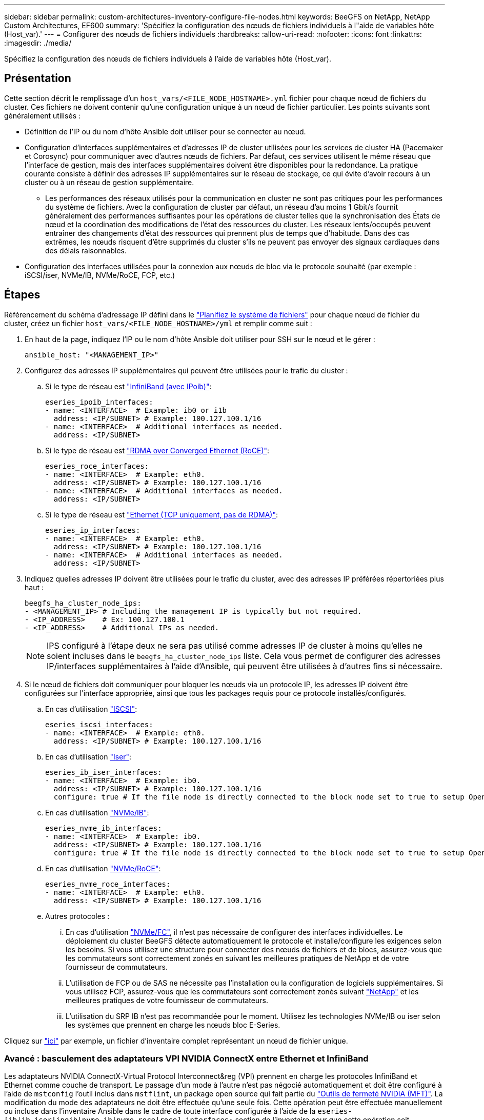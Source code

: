 ---
sidebar: sidebar 
permalink: custom-architectures-inventory-configure-file-nodes.html 
keywords: BeeGFS on NetApp, NetApp Custom Architectures, EF600 
summary: 'Spécifiez la configuration des nœuds de fichiers individuels à l"aide de variables hôte (Host_var).' 
---
= Configurer des nœuds de fichiers individuels
:hardbreaks:
:allow-uri-read: 
:nofooter: 
:icons: font
:linkattrs: 
:imagesdir: ./media/


[role="lead"]
Spécifiez la configuration des nœuds de fichiers individuels à l'aide de variables hôte (Host_var).



== Présentation

Cette section décrit le remplissage d'un `host_vars/<FILE_NODE_HOSTNAME>.yml` fichier pour chaque nœud de fichiers du cluster. Ces fichiers ne doivent contenir qu'une configuration unique à un nœud de fichier particulier. Les points suivants sont généralement utilisés :

* Définition de l'IP ou du nom d'hôte Ansible doit utiliser pour se connecter au nœud.
* Configuration d'interfaces supplémentaires et d'adresses IP de cluster utilisées pour les services de cluster HA (Pacemaker et Corosync) pour communiquer avec d'autres nœuds de fichiers. Par défaut, ces services utilisent le même réseau que l'interface de gestion, mais des interfaces supplémentaires doivent être disponibles pour la redondance. La pratique courante consiste à définir des adresses IP supplémentaires sur le réseau de stockage, ce qui évite d'avoir recours à un cluster ou à un réseau de gestion supplémentaire.
+
** Les performances des réseaux utilisés pour la communication en cluster ne sont pas critiques pour les performances du système de fichiers. Avec la configuration de cluster par défaut, un réseau d'au moins 1 Gbit/s fournit généralement des performances suffisantes pour les opérations de cluster telles que la synchronisation des États de nœud et la coordination des modifications de l'état des ressources du cluster. Les réseaux lents/occupés peuvent entraîner des changements d'état des ressources qui prennent plus de temps que d'habitude. Dans des cas extrêmes, les nœuds risquent d'être supprimés du cluster s'ils ne peuvent pas envoyer des signaux cardiaques dans des délais raisonnables.


* Configuration des interfaces utilisées pour la connexion aux nœuds de bloc via le protocole souhaité (par exemple : iSCSI/iser, NVMe/IB, NVMe/RoCE, FCP, etc.)




== Étapes

Référencement du schéma d'adressage IP défini dans le link:custom-architectures-plan-file-system.html["Planifiez le système de fichiers"] pour chaque nœud de fichier du cluster, créez un fichier `host_vars/<FILE_NODE_HOSTNAME>/yml` et remplir comme suit :

. En haut de la page, indiquez l'IP ou le nom d'hôte Ansible doit utiliser pour SSH sur le nœud et le gérer :
+
[source, yaml]
----
ansible_host: "<MANAGEMENT_IP>"
----
. Configurez des adresses IP supplémentaires qui peuvent être utilisées pour le trafic du cluster :
+
.. Si le type de réseau est link:https://github.com/netappeseries/host/tree/release-1.2.0/roles/ipoib["InfiniBand (avec IPoib)"^]:
+
[source, yaml]
----
eseries_ipoib_interfaces:
- name: <INTERFACE>  # Example: ib0 or i1b
  address: <IP/SUBNET> # Example: 100.127.100.1/16
- name: <INTERFACE>  # Additional interfaces as needed.
  address: <IP/SUBNET>
----
.. Si le type de réseau est link:https://github.com/netappeseries/host/tree/release-1.2.0/roles/roce["RDMA over Converged Ethernet (RoCE)"^]:
+
[source, yaml]
----
eseries_roce_interfaces:
- name: <INTERFACE>  # Example: eth0.
  address: <IP/SUBNET> # Example: 100.127.100.1/16
- name: <INTERFACE>  # Additional interfaces as needed.
  address: <IP/SUBNET>
----
.. Si le type de réseau est link:https://github.com/netappeseries/host/tree/release-1.2.0/roles/ip["Ethernet (TCP uniquement, pas de RDMA)"^]:
+
[source, yaml]
----
eseries_ip_interfaces:
- name: <INTERFACE>  # Example: eth0.
  address: <IP/SUBNET> # Example: 100.127.100.1/16
- name: <INTERFACE>  # Additional interfaces as needed.
  address: <IP/SUBNET>
----


. Indiquez quelles adresses IP doivent être utilisées pour le trafic du cluster, avec des adresses IP préférées répertoriées plus haut :
+
[source, yaml]
----
beegfs_ha_cluster_node_ips:
- <MANAGEMENT_IP> # Including the management IP is typically but not required.
- <IP_ADDRESS>    # Ex: 100.127.100.1
- <IP_ADDRESS>    # Additional IPs as needed.
----
+

NOTE: IPS configuré à l'étape deux ne sera pas utilisé comme adresses IP de cluster à moins qu'elles ne soient incluses dans le `beegfs_ha_cluster_node_ips` liste. Cela vous permet de configurer des adresses IP/interfaces supplémentaires à l'aide d'Ansible, qui peuvent être utilisées à d'autres fins si nécessaire.

. Si le nœud de fichiers doit communiquer pour bloquer les nœuds via un protocole IP, les adresses IP doivent être configurées sur l'interface appropriée, ainsi que tous les packages requis pour ce protocole installés/configurés.
+
.. En cas d'utilisation link:https://github.com/netappeseries/host/blob/master/roles/iscsi/README.md["ISCSI"^]:
+
[source, yaml]
----
eseries_iscsi_interfaces:
- name: <INTERFACE>  # Example: eth0.
  address: <IP/SUBNET> # Example: 100.127.100.1/16
----
.. En cas d'utilisation link:https://github.com/netappeseries/host/blob/master/roles/ib_iser/README.md["Iser"^]:
+
[source, yaml]
----
eseries_ib_iser_interfaces:
- name: <INTERFACE>  # Example: ib0.
  address: <IP/SUBNET> # Example: 100.127.100.1/16
  configure: true # If the file node is directly connected to the block node set to true to setup OpenSM.
----
.. En cas d'utilisation link:https://github.com/netappeseries/host/blob/master/roles/nvme_ib/README.md["NVMe/IB"^]:
+
[source, yaml]
----
eseries_nvme_ib_interfaces:
- name: <INTERFACE>  # Example: ib0.
  address: <IP/SUBNET> # Example: 100.127.100.1/16
  configure: true # If the file node is directly connected to the block node set to true to setup OpenSM.
----
.. En cas d'utilisation link:https://github.com/netappeseries/host/blob/master/roles/nvme_roce/README.md["NVMe/RoCE"^]:
+
[source, yaml]
----
eseries_nvme_roce_interfaces:
- name: <INTERFACE>  # Example: eth0.
  address: <IP/SUBNET> # Example: 100.127.100.1/16
----
.. Autres protocoles :
+
... En cas d'utilisation link:https://github.com/netappeseries/host/blob/master/roles/nvme_fc/README.md["NVMe/FC"^], il n'est pas nécessaire de configurer des interfaces individuelles. Le déploiement du cluster BeeGFS détecte automatiquement le protocole et installe/configure les exigences selon les besoins. Si vous utilisez une structure pour connecter des nœuds de fichiers et de blocs, assurez-vous que les commutateurs sont correctement zonés en suivant les meilleures pratiques de NetApp et de votre fournisseur de commutateurs.
... L'utilisation de FCP ou de SAS ne nécessite pas l'installation ou la configuration de logiciels supplémentaires. Si vous utilisez FCP, assurez-vous que les commutateurs sont correctement zonés suivant link:https://docs.netapp.com/us-en/e-series/config-linux/fc-configure-switches-task.html["NetApp"^] et les meilleures pratiques de votre fournisseur de commutateurs.
... L'utilisation du SRP IB n'est pas recommandée pour le moment. Utilisez les technologies NVMe/IB ou iser selon les systèmes que prennent en charge les nœuds bloc E-Series.






Cliquez sur link:https://github.com/netappeseries/beegfs/blob/master/getting_started/beegfs_on_netapp/gen2/host_vars/ictad22h01.yml["ici"^] par exemple, un fichier d'inventaire complet représentant un nœud de fichier unique.



=== Avancé : basculement des adaptateurs VPI NVIDIA ConnectX entre Ethernet et InfiniBand

Les adaptateurs NVIDIA ConnectX-Virtual Protocol Interconnect&reg (VPI) prennent en charge les protocoles InfiniBand et Ethernet comme couche de transport. Le passage d'un mode à l'autre n'est pas négocié automatiquement et doit être configuré à l'aide de `mstconfig` l'outil inclus dans `mstflint`, un package open source qui fait partie du link:https://docs.nvidia.com/networking/display/mftv4270/mft+supported+configurations+and+parameters["Outils de fermeté NVIDIA (MFT)"^]. La modification du mode des adaptateurs ne doit être effectuée qu'une seule fois. Cette opération peut être effectuée manuellement ou incluse dans l'inventaire Ansible dans le cadre de toute interface configurée à l'aide de la `eseries-[ib|ib_iser|ipoib|nvme_ib|nvme_roce|roce]_interfaces:` section de l'inventaire pour que cette opération soit vérifiée/appliquée automatiquement.

Par exemple, pour modifier le courant d'une interface en mode InfiniBand en Ethernet et pouvoir l'utiliser pour RoCE :

. Pour chaque interface que vous souhaitez configurer, spécifiez `mstconfig` en tant que mappage (ou dictionnaire) spécifié `LINK_TYPE_P<N>` où `<N>` Est déterminé par le numéro de port HCA de l'interface. Le `<N>` la valeur peut être déterminée en cours d'exécution `grep PCI_SLOT_NAME /sys/class/net/<INTERFACE_NAME>/device/uevent` Et ajout de 1 au dernier numéro à partir du nom du slot PCI et conversion en décimal.
+
.. Par exemple donné `PCI_SLOT_NAME=0000:2f:00.2` (2 + 1 -> port HCA 3) -> `LINK_TYPE_P3: eth`:
+
[source, yaml]
----
eseries_roce_interfaces:
- name: <INTERFACE>
  address: <IP/SUBNET>
  mstconfig:
    LINK_TYPE_P3: eth
----




Pour plus de détails, reportez-vous au link:https://github.com/netappeseries/host["Documentation de la collection d'hôtes NetApp E-Series"^] pour le type/protocole d'interface que vous utilisez.
